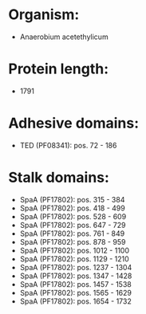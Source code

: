 * Organism:
- Anaerobium acetethylicum
* Protein length:
- 1791
* Adhesive domains:
- TED (PF08341): pos. 72 - 186
* Stalk domains:
- SpaA (PF17802): pos. 315 - 384
- SpaA (PF17802): pos. 418 - 499
- SpaA (PF17802): pos. 528 - 609
- SpaA (PF17802): pos. 647 - 729
- SpaA (PF17802): pos. 761 - 849
- SpaA (PF17802): pos. 878 - 959
- SpaA (PF17802): pos. 1012 - 1100
- SpaA (PF17802): pos. 1129 - 1210
- SpaA (PF17802): pos. 1237 - 1304
- SpaA (PF17802): pos. 1347 - 1428
- SpaA (PF17802): pos. 1457 - 1538
- SpaA (PF17802): pos. 1565 - 1629
- SpaA (PF17802): pos. 1654 - 1732

